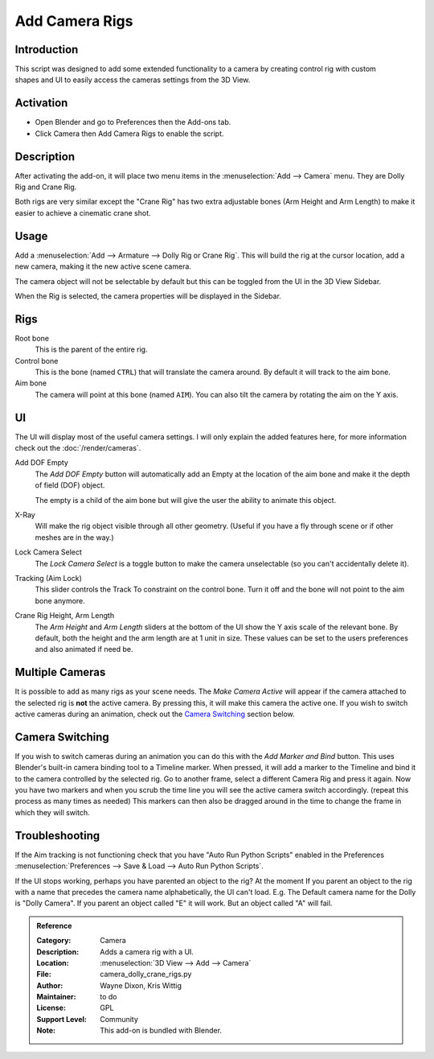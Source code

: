 
***************
Add Camera Rigs
***************

Introduction
============

.. figure:: /images/addons_camera_rigs.jpg
   :align: right
   :width: 465px

This script was designed to add some extended functionality to a camera by creating control rig
with custom shapes and UI to easily access the cameras settings from the 3D View.


Activation
==========

- Open Blender and go to Preferences then the Add-ons tab.
- Click Camera then Add Camera Rigs to enable the script.


Description
===========

After activating the add-on, it will place two menu items in the :menuselection:`Add --> Camera` menu.
They are Dolly Rig and Crane Rig.

Both rigs are very similar except the "Crane Rig" has two extra adjustable bones (Arm Height and Arm Length)
to make it easier to achieve a cinematic crane shot.


Usage
=====

Add a :menuselection:`Add --> Armature --> Dolly Rig or Crane Rig`.
This will build the rig at the cursor location, add a new camera, making it the new active scene camera.

The camera object will not be selectable by default
but this can be toggled from the UI in the 3D View Sidebar.

When the Rig is selected, the camera properties will be displayed in the Sidebar.


Rigs
====

Root bone
   This is the parent of the entire rig.
Control bone
   This is the bone (named ``CTRL``) that will translate the camera around. By default it will track to the aim bone.
Aim bone
   The camera will point at this bone (named ``AIM``).
   You can also tilt the camera by rotating the aim on the Y axis.


UI
==

The UI will display most of the useful camera settings.
I will only explain the added features here, for more information check out the :doc:`/render/cameras`.

Add DOF Empty
   The *Add DOF Empty* button will automatically add an Empty at the location of the aim bone and
   make it the depth of field (DOF) object.

   The empty is a child of the aim bone but will give the user the ability to animate this object.
X-Ray
   Will make the rig object visible through all other geometry.
   (Useful if you have a fly through scene or if other meshes are in the way.)

Lock Camera Select
   The *Lock Camera Select* is a toggle button to make the camera unselectable
   (so you can't accidentally delete it).
Tracking (Aim Lock)
   This slider controls the Track To constraint on the control bone.
   Turn it off and the bone will not point to the aim bone anymore.

Crane Rig Height, Arm Length
   The *Arm Height* and *Arm Length* sliders at the bottom of the UI show the Y axis scale of the relevant bone.
   By default, both the height and the arm length are at 1 unit in size.
   These values can be set to the users preferences and also animated if need be.


Multiple Cameras
================

It is possible to add as many rigs as your scene needs.
The *Make Camera Active* will appear if the camera attached to the selected rig is **not** the active camera.
By pressing this, it will make this camera the active one.
If you wish to switch active cameras during an animation, check out the `Camera Switching`_ section below.


Camera Switching
================

If you wish to switch cameras during an animation you can do this with the *Add Marker and Bind* button.
This uses Blender's built-in camera binding tool to a Timeline marker.
When pressed, it will add a marker to the Timeline and bind it to the camera controlled by the selected rig.
Go to another frame, select a different Camera Rig and press it again.
Now you have two markers and when you scrub the time line you will see the active camera switch accordingly.
(repeat this process as many times as needed)
This markers can then also be dragged around in the time to change the frame in which they will switch.


Troubleshooting
===============

If the Aim tracking is not functioning check that you have "Auto Run Python Scripts" enabled in the Preferences
:menuselection:`Preferences --> Save & Load --> Auto Run Python Scripts`.

If the UI stops working, perhaps you have parented an object to the rig?
At the moment If you parent an object to the rig with a name
that precedes the camera name alphabetically, the UI can't load.
E.g. The Default camera name for the Dolly is "Dolly Camera". If you parent an object called "E" it will work.
But an object called "A" will fail.

.. seealso::

   The `Authors's Github repository <https://github.com/waylow/add_camera_rigs>`__.


.. admonition:: Reference
   :class: refbox

   :Category:  Camera
   :Description: Adds a camera rig with a UI.
   :Location: :menuselection:`3D View --> Add --> Camera`
   :File: camera_dolly_crane_rigs.py
   :Author: Wayne Dixon, Kris Wittig
   :Maintainer: to do
   :License: GPL
   :Support Level: Community
   :Note: This add-on is bundled with Blender.
